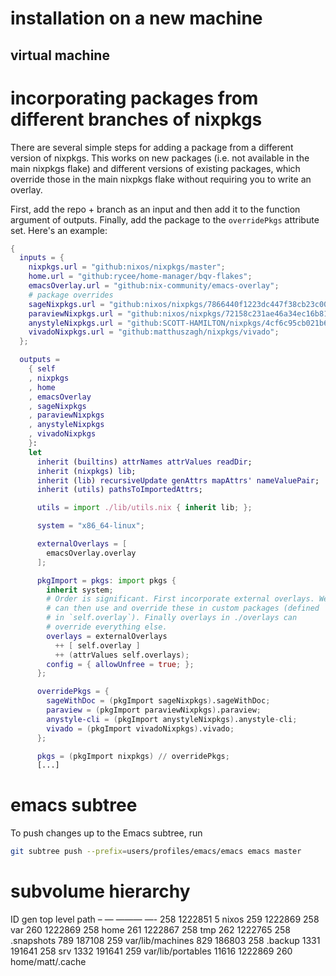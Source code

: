 * installation on a new machine
** virtual machine
* incorporating packages from different branches of nixpkgs
There are several simple steps for adding a package from a different version of nixpkgs. This works on new packages (i.e. not available in the main nixpkgs flake) and different versions of existing packages, which override those in the main nixpkgs flake without requiring you to write an overlay.

First, add the repo + branch as an input and then add it to the function argument of outputs. Finally, add the package to the ~overridePkgs~ attribute set. Here's an example:

#+begin_src nix :eval no
{
  inputs = {
    nixpkgs.url = "github:nixos/nixpkgs/master";
    home.url = "github:rycee/home-manager/bqv-flakes";
    emacsOverlay.url = "github:nix-community/emacs-overlay";
    # package overrides
    sageNixpkgs.url = "github:nixos/nixpkgs/7866440f1223dc447f38cb23c00e10b44b4c98fe";
    paraviewNixpkgs.url = "github:nixos/nixpkgs/72158c231ae46a34ec16b8134d2a8598506acd9c";
    anystyleNixpkgs.url = "github:SCOTT-HAMILTON/nixpkgs/4cf6c95cb021b62e78e769af7ba64280b340b666";
    vivadoNixpkgs.url = "github:matthuszagh/nixpkgs/vivado";
  };

  outputs =
    { self
    , nixpkgs
    , home
    , emacsOverlay
    , sageNixpkgs
    , paraviewNixpkgs
    , anystyleNixpkgs
    , vivadoNixpkgs
    }:
    let
      inherit (builtins) attrNames attrValues readDir;
      inherit (nixpkgs) lib;
      inherit (lib) recursiveUpdate genAttrs mapAttrs' nameValuePair;
      inherit (utils) pathsToImportedAttrs;

      utils = import ./lib/utils.nix { inherit lib; };

      system = "x86_64-linux";

      externalOverlays = [
        emacsOverlay.overlay
      ];

      pkgImport = pkgs: import pkgs {
        inherit system;
        # Order is significant. First incorporate external overlays. We
        # can then use and override these in custom packages (defined
        # in `self.overlay`). Finally overlays in ./overlays can
        # override everything else.
        overlays = externalOverlays
          ++ [ self.overlay ]
          ++ (attrValues self.overlays);
        config = { allowUnfree = true; };
      };

      overridePkgs = {
        sageWithDoc = (pkgImport sageNixpkgs).sageWithDoc;
        paraview = (pkgImport paraviewNixpkgs).paraview;
        anystyle-cli = (pkgImport anystyleNixpkgs).anystyle-cli;
        vivado = (pkgImport vivadoNixpkgs).vivado;
      };

      pkgs = (pkgImport nixpkgs) // overridePkgs;
      [...]
#+end_src

* emacs subtree
To push changes up to the Emacs subtree, run

#+begin_src bash :eval no
git subtree push --prefix=users/profiles/emacs/emacs emacs master
#+end_src
* subvolume hierarchy
ID	gen	top level	path
--	---	---------	----
258	1222851	5		nixos
259	1222869	258		var
260	1222869	258		home
261	1222867	258		tmp
262	1222765	258		.snapshots
789	187108	259		var/lib/machines
829	186803	258		.backup
1331	191641	258		srv
1332	191641	259		var/lib/portables
11616	1222869	260		home/matt/.cache
